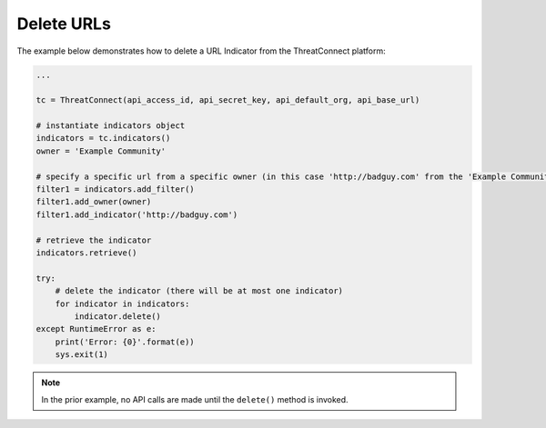 Delete URLs
^^^^^^^^^^^

The example below demonstrates how to delete a URL Indicator from the ThreatConnect platform:

.. code-block:: python

    ...

    tc = ThreatConnect(api_access_id, api_secret_key, api_default_org, api_base_url)

    # instantiate indicators object
    indicators = tc.indicators()
    owner = 'Example Community'

    # specify a specific url from a specific owner (in this case 'http://badguy.com' from the 'Example Community')
    filter1 = indicators.add_filter()
    filter1.add_owner(owner)
    filter1.add_indicator('http://badguy.com')

    # retrieve the indicator
    indicators.retrieve()

    try:
        # delete the indicator (there will be at most one indicator)
        for indicator in indicators:
            indicator.delete()
    except RuntimeError as e:
        print('Error: {0}'.format(e))
        sys.exit(1)

.. note:: In the prior example, no API calls are made until the ``delete()`` method is invoked.
